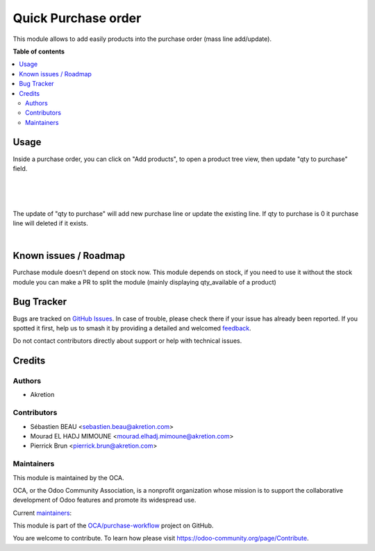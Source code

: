 ====================
Quick Purchase order
====================

.. 
   !!!!!!!!!!!!!!!!!!!!!!!!!!!!!!!!!!!!!!!!!!!!!!!!!!!!
   !! This file is generated by oca-gen-addon-readme !!
   !! changes will be overwritten.                   !!
   !!!!!!!!!!!!!!!!!!!!!!!!!!!!!!!!!!!!!!!!!!!!!!!!!!!!
   !! source digest: sha256:3dc42391e53285ef61c5cfcbc533d82d6bdbdf9477545549d5593455b8758660
   !!!!!!!!!!!!!!!!!!!!!!!!!!!!!!!!!!!!!!!!!!!!!!!!!!!!

.. |badge1| image:: https://img.shields.io/badge/maturity-Beta-yellow.png
    :target: https://odoo-community.org/page/development-status
    :alt: Beta
.. |badge2| image:: https://img.shields.io/badge/licence-AGPL--3-blue.png
    :target: http://www.gnu.org/licenses/agpl-3.0-standalone.html
    :alt: License: AGPL-3
.. |badge3| image:: https://img.shields.io/badge/github-OCA%2Fpurchase--workflow-lightgray.png?logo=github
    :target: https://github.com/OCA/purchase-workflow/tree/12.0/purchase_quick
    :alt: OCA/purchase-workflow
.. |badge4| image:: https://img.shields.io/badge/weblate-Translate%20me-F47D42.png
    :target: https://translation.odoo-community.org/projects/purchase-workflow-12-0/purchase-workflow-12-0-purchase_quick
    :alt: Translate me on Weblate
.. |badge5| image:: https://img.shields.io/badge/runboat-Try%20me-875A7B.png
    :target: https://runboat.odoo-community.org/builds?repo=OCA/purchase-workflow&target_branch=12.0
    :alt: Try me on Runboat

|badge1| |badge2| |badge3| |badge4| |badge5|

This module allows to add easily products into the purchase order (mass line add/update).

**Table of contents**

.. contents::
   :local:

Usage
=====


Inside a purchase order, you can click on "Add products", to open a product tree view, then update "qty to purchase" field.

.. image:: https://raw.githubusercontent.com/OCA/purchase-workflow/12.0/purchase_quick/static/description/po.png
    :width: 800 px
    :alt: Purchase order create

|

.. image:: https://raw.githubusercontent.com/OCA/purchase-workflow/12.0/purchase_quick/static/description/po-product.png
    :width: 800 px
    :alt: Purchase order Add product

|

.. image:: https://raw.githubusercontent.com/OCA/purchase-workflow/12.0/purchase_quick/static/description/filter.png
    :width: 800 px
    :alt: Filter products

|

The update of "qty to purchase" will add new purchase line or update the existing line. If qty to purchase is 0 it purchase line will deleted if it exists.

|

Known issues / Roadmap
======================

Purchase module doesn't depend on stock now. This module depends on stock,
if you need to use it without the stock module you can make a PR to
split the module (mainly displaying qty_available of a product)

Bug Tracker
===========

Bugs are tracked on `GitHub Issues <https://github.com/OCA/purchase-workflow/issues>`_.
In case of trouble, please check there if your issue has already been reported.
If you spotted it first, help us to smash it by providing a detailed and welcomed
`feedback <https://github.com/OCA/purchase-workflow/issues/new?body=module:%20purchase_quick%0Aversion:%2012.0%0A%0A**Steps%20to%20reproduce**%0A-%20...%0A%0A**Current%20behavior**%0A%0A**Expected%20behavior**>`_.

Do not contact contributors directly about support or help with technical issues.

Credits
=======

Authors
~~~~~~~

* Akretion

Contributors
~~~~~~~~~~~~

* Sébastien BEAU <sebastien.beau@akretion.com>
* Mourad EL HADJ MIMOUNE <mourad.elhadj.mimoune@akretion.com>
* Pierrick Brun <pierrick.brun@akretion.com>

Maintainers
~~~~~~~~~~~

This module is maintained by the OCA.

.. image:: https://odoo-community.org/logo.png
   :alt: Odoo Community Association
   :target: https://odoo-community.org

OCA, or the Odoo Community Association, is a nonprofit organization whose
mission is to support the collaborative development of Odoo features and
promote its widespread use.

.. |maintainer-PierrickBrun| image:: https://github.com/PierrickBrun.png?size=40px
    :target: https://github.com/PierrickBrun
    :alt: PierrickBrun
.. |maintainer-bealdav| image:: https://github.com/bealdav.png?size=40px
    :target: https://github.com/bealdav
    :alt: bealdav

Current `maintainers <https://odoo-community.org/page/maintainer-role>`__:

|maintainer-PierrickBrun| |maintainer-bealdav| 

This module is part of the `OCA/purchase-workflow <https://github.com/OCA/purchase-workflow/tree/12.0/purchase_quick>`_ project on GitHub.

You are welcome to contribute. To learn how please visit https://odoo-community.org/page/Contribute.
